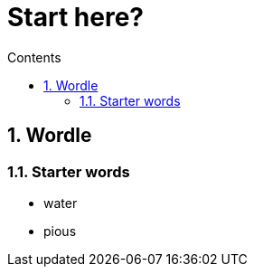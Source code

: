 :toc: left
:toclevels: 3
:toc-title: Contents
:sectnums:

:imagesdir: ./images

= Start here?

== Wordle

=== Starter words

* water
* pious

